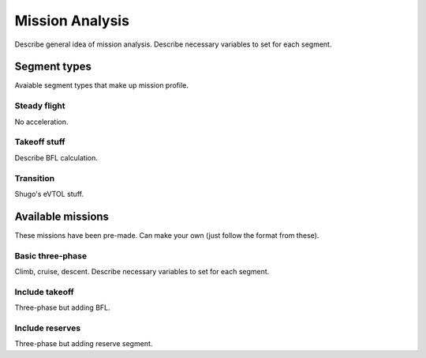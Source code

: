 .. _MissionAnalysis:

****************
Mission Analysis
****************

Describe general idea of mission analysis.
Describe necessary variables to set for each segment.

Segment types
=============

Avaiable segment types that make up mission profile.

Steady flight
-------------

No acceleration.

Takeoff stuff
-------------

Describe BFL calculation.

Transition
----------

Shugo's eVTOL stuff.


Available missions
==================

These missions have been pre-made.
Can make your own (just follow the format from these).

Basic three-phase
-----------------

Climb, cruise, descent.
Describe necessary variables to set for each segment.

Include takeoff
---------------

Three-phase but adding BFL.

Include reserves
----------------

Three-phase but adding reserve segment.
